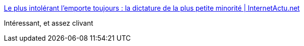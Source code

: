 :jbake-type: post
:jbake-status: published
:jbake-title: Le plus intolérant l’emporte toujours : la dictature de la plus petite minorité | InternetActu.net
:jbake-tags: société,politique,culture,_mois_déc.,_année_2016
:jbake-date: 2016-12-06
:jbake-depth: ../
:jbake-uri: shaarli/1481006906000.adoc
:jbake-source: https://nicolas-delsaux.hd.free.fr/Shaarli?searchterm=http%3A%2F%2Fwww.internetactu.net%2Fa-lire-ailleurs%2Fle-plus-intolerant-lemporte-toujours-la-dictature-de-la-plus-petite-minorite%2F&searchtags=soci%C3%A9t%C3%A9+politique+culture+_mois_d%C3%A9c.+_ann%C3%A9e_2016
:jbake-style: shaarli

http://www.internetactu.net/a-lire-ailleurs/le-plus-intolerant-lemporte-toujours-la-dictature-de-la-plus-petite-minorite/[Le plus intolérant l’emporte toujours : la dictature de la plus petite minorité | InternetActu.net]

Intéressant, et assez clivant
